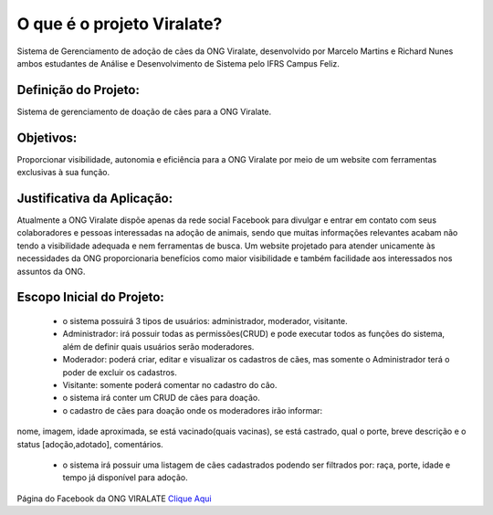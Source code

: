 ###################
O que é o projeto Viralate?
###################

Sistema de Gerenciamento de adoção de cães da ONG Viralate, desenvolvido por Marcelo Martins e Richard Nunes ambos estudantes de Análise e Desenvolvimento de Sistema pelo IFRS Campus Feliz.



*******************
Definição do Projeto:
*******************
Sistema de gerenciamento de doação de cães para a ONG Viralate.


*******************
Objetivos:
*******************
Proporcionar visibilidade, autonomia e eficiência para a ONG Viralate por meio de um website com ferramentas exclusivas à sua função.


*******************
Justificativa da Aplicação:
*******************
Atualmente a ONG Viralate dispõe apenas da rede social Facebook para divulgar e entrar em contato com seus colaboradores e pessoas interessadas na adoção de animais, sendo que muitas informações relevantes acabam não tendo a visibilidade adequada e nem ferramentas de busca. 
Um website projetado para atender unicamente às necessidades da ONG proporcionaria benefícios como maior visibilidade e também facilidade aos interessados nos assuntos da ONG.


*******************
Escopo Inicial do Projeto:
*******************
 - o sistema possuirá 3 tipos de usuários: administrador, moderador, visitante.

 - Administrador: irá possuir todas as permissões(CRUD) e pode executar todos as funções do sistema, além de definir quais usuários serão moderadores.

 - Moderador:  poderá criar, editar e visualizar os cadastros de cães, mas somente o Administrador terá o poder de excluir os cadastros.

 - Visitante: somente poderá comentar no cadastro do cão.

 - o sistema irá conter um CRUD de cães para doação.

 - o cadastro de cães para doação onde os moderadores irão informar: 
nome, imagem,  idade aproximada, se está vacinado(quais vacinas), se está castrado, qual o porte, breve descrição e o status [adoção,adotado], comentários.

 - o sistema irá possuir uma listagem de cães cadastrados podendo ser filtrados por: raça, porte, idade e tempo já disponível para adoção.


Página do Facebook da ONG VIRALATE `Clique Aqui <https://www.facebook.com/associacaoviralate/>`_



